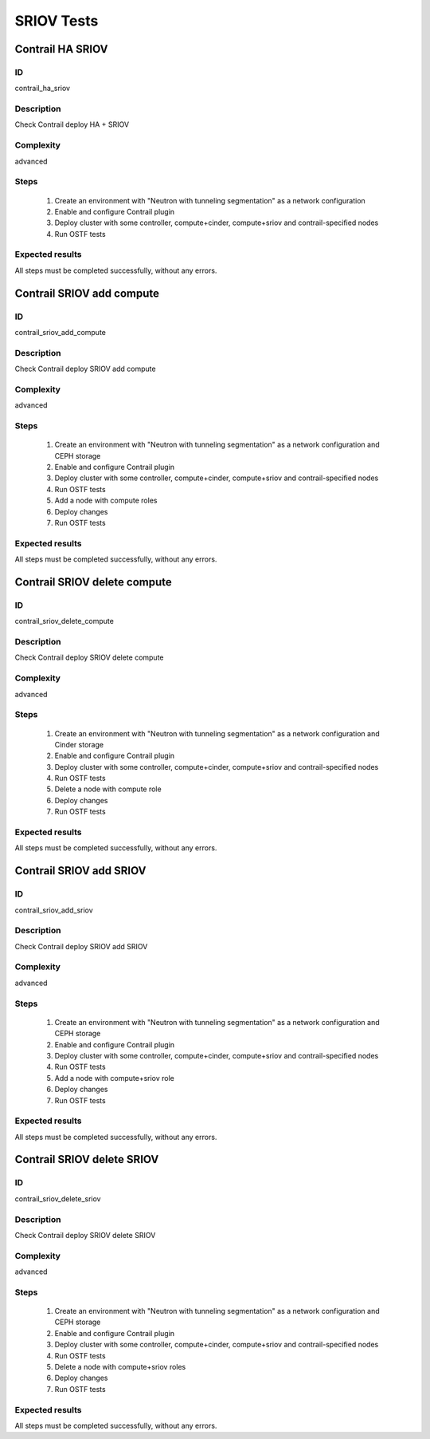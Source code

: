 ===========
SRIOV Tests
===========


Contrail HA SRIOV
-----------------


ID
##

contrail_ha_sriov


Description
###########

Check Contrail deploy HA + SRIOV


Complexity
##########

advanced


Steps
#####

    1. Create an environment with "Neutron with tunneling segmentation" as a network configuration
    2. Enable and configure Contrail plugin
    3. Deploy cluster with some controller, compute+cinder, compute+sriov and contrail-specified nodes
    4. Run OSTF tests


Expected results
################

All steps must be completed successfully, without any errors.


Contrail SRIOV add compute
--------------------------


ID
##

contrail_sriov_add_compute


Description
###########

Check Contrail deploy SRIOV add compute


Complexity
##########

advanced


Steps
#####

    1. Create an environment with "Neutron with tunneling segmentation" as a network configuration and CEPH storage
    2. Enable and configure Contrail plugin
    3. Deploy cluster with some controller, compute+cinder, compute+sriov and contrail-specified nodes
    4. Run OSTF tests
    5. Add a node with compute roles
    6. Deploy changes
    7. Run OSTF tests


Expected results
################

All steps must be completed successfully, without any errors.


Contrail SRIOV delete compute
-----------------------------


ID
##

contrail_sriov_delete_compute


Description
###########

Check Contrail deploy SRIOV delete compute


Complexity
##########

advanced


Steps
#####

    1. Create an environment with "Neutron with tunneling segmentation" as a network configuration and Cinder storage
    2. Enable and configure Contrail plugin
    3. Deploy cluster with some controller, compute+cinder, compute+sriov and contrail-specified nodes
    4. Run OSTF tests
    5. Delete a node with compute role
    6. Deploy changes
    7. Run OSTF tests


Expected results
################

All steps must be completed successfully, without any errors.



Contrail SRIOV add SRIOV
------------------------


ID
##

contrail_sriov_add_sriov


Description
###########

Check Contrail deploy SRIOV add SRIOV


Complexity
##########

advanced


Steps
#####

    1. Create an environment with "Neutron with tunneling segmentation" as a network configuration and CEPH storage
    2. Enable and configure Contrail plugin
    3. Deploy cluster with some controller, compute+cinder, compute+sriov and contrail-specified nodes
    4. Run OSTF tests
    5. Add a node with compute+sriov role
    6. Deploy changes
    7. Run OSTF tests


Expected results
################

All steps must be completed successfully, without any errors.


Contrail SRIOV delete SRIOV
---------------------------


ID
##

contrail_sriov_delete_sriov


Description
###########

Check Contrail deploy SRIOV delete SRIOV


Complexity
##########

advanced


Steps
#####

    1. Create an environment with "Neutron with tunneling segmentation" as a network configuration and CEPH storage
    2. Enable and configure Contrail plugin
    3. Deploy cluster with some controller, compute+cinder, compute+sriov and contrail-specified nodes
    4. Run OSTF tests
    5. Delete a node with compute+sriov roles
    6. Deploy changes
    7. Run OSTF tests


Expected results
################

All steps must be completed successfully, without any errors.